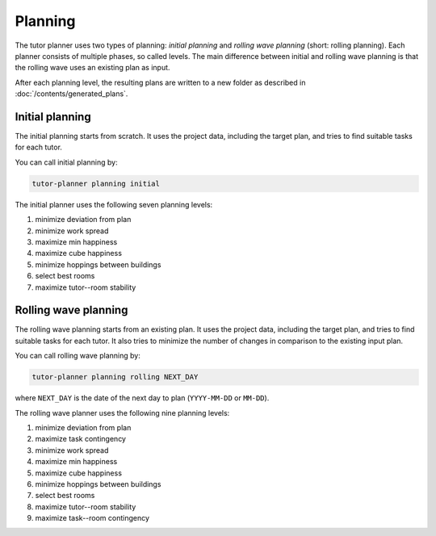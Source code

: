 Planning
========

.. seealso:: Module :py:mod:`tutorplanner.planning`

The tutor planner uses two types of planning: `initial planning` and `rolling wave planning` (short: rolling planning).
Each planner consists of multiple phases, so called levels. The main difference between initial and rolling wave
planning is that the rolling wave uses an existing plan as input.

After each planning level, the resulting plans are written to a new folder as described in
:doc:`/contents/generated_plans`.


Initial planning
----------------

The initial planning starts from scratch. It uses the project data, including the target plan, and tries to find
suitable tasks for each tutor.

You can call initial planning by:

.. code-block:: bash

   tutor-planner planning initial

The initial planner uses the following seven planning levels:

#. minimize deviation from plan
#. minimize work spread
#. maximize min happiness
#. maximize cube happiness
#. minimize hoppings between buildings
#. select best rooms
#. maximize tutor--room stability


Rolling wave planning
---------------------

The rolling wave planning starts from an existing plan. It uses the project data, including the target plan, and tries
to find suitable tasks for each tutor. It also tries to minimize the number of changes in comparison to the existing
input plan.

You can call rolling wave planning by:

.. code-block:: bash

  tutor-planner planning rolling NEXT_DAY

where ``NEXT_DAY`` is the date of the next day to plan (``YYYY-MM-DD`` or ``MM-DD``).

The rolling wave planner uses the following nine planning levels:

#. minimize deviation from plan
#. maximize task contingency
#. minimize work spread
#. maximize min happiness
#. maximize cube happiness
#. minimize hoppings between buildings
#. select best rooms
#. maximize tutor--room stability
#. maximize task--room contingency

